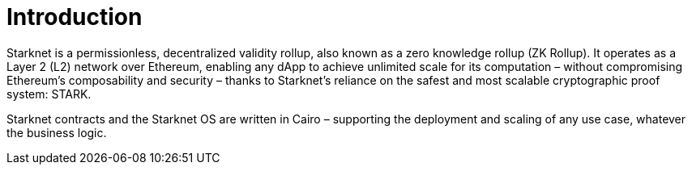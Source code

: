 [id="overview"]
= Introduction

Starknet is a permissionless, decentralized validity rollup, also known as a zero knowledge rollup (ZK Rollup). It operates as a Layer 2 (L2) network over Ethereum, enabling any dApp to achieve unlimited scale for its computation – without compromising Ethereum’s composability and security – thanks to Starknet’s reliance on the safest and most scalable cryptographic proof system: STARK.

Starknet contracts and the Starknet OS are written in Cairo – supporting the deployment and scaling of any use case, whatever the business logic.
